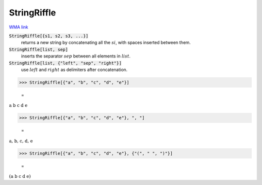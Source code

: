 StringRiffle
============

`WMA link <https://reference.wolfram.com/language/ref/StringRiffle.html>`_


:code:`StringRiffle[{s1, s2, s3, ...}]`
    returns a new string by concatenating all the :math:`si`, with spaces inserted between them.

:code:`StringRiffle[list, sep]`
    inserts the separator :math:`sep` between all elements in :math:`list`.

:code:`StringRiffle[list, {"left", "sep", "right"}]`
    use :math:`left` and :math:`right` as delimiters after concatenation.





>>> StringRiffle[{"a", "b", "c", "d", "e"}]

    =
:math:`\text{a b c d e}`


>>> StringRiffle[{"a", "b", "c", "d", "e"}, ", "]

    =
:math:`\text{a, b, c, d, e}`


>>> StringRiffle[{"a", "b", "c", "d", "e"}, {"(", " ", ")"}]

    =
:math:`\text{(a b c d e)}`


